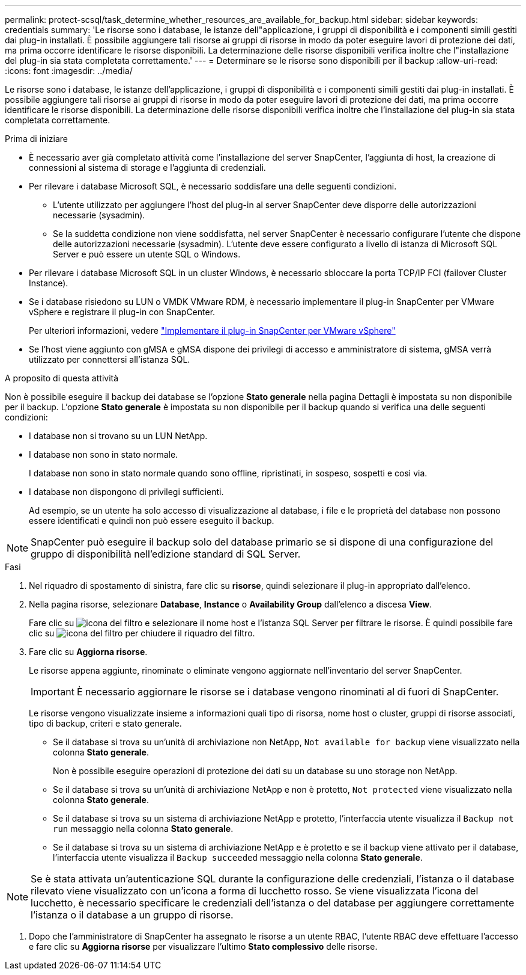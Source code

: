 ---
permalink: protect-scsql/task_determine_whether_resources_are_available_for_backup.html 
sidebar: sidebar 
keywords: credentials 
summary: 'Le risorse sono i database, le istanze dell"applicazione, i gruppi di disponibilità e i componenti simili gestiti dai plug-in installati. È possibile aggiungere tali risorse ai gruppi di risorse in modo da poter eseguire lavori di protezione dei dati, ma prima occorre identificare le risorse disponibili. La determinazione delle risorse disponibili verifica inoltre che l"installazione del plug-in sia stata completata correttamente.' 
---
= Determinare se le risorse sono disponibili per il backup
:allow-uri-read: 
:icons: font
:imagesdir: ../media/


[role="lead"]
Le risorse sono i database, le istanze dell'applicazione, i gruppi di disponibilità e i componenti simili gestiti dai plug-in installati. È possibile aggiungere tali risorse ai gruppi di risorse in modo da poter eseguire lavori di protezione dei dati, ma prima occorre identificare le risorse disponibili. La determinazione delle risorse disponibili verifica inoltre che l'installazione del plug-in sia stata completata correttamente.

.Prima di iniziare
* È necessario aver già completato attività come l'installazione del server SnapCenter, l'aggiunta di host, la creazione di connessioni al sistema di storage e l'aggiunta di credenziali.
* Per rilevare i database Microsoft SQL, è necessario soddisfare una delle seguenti condizioni.
+
** L'utente utilizzato per aggiungere l'host del plug-in al server SnapCenter deve disporre delle autorizzazioni necessarie (sysadmin).
** Se la suddetta condizione non viene soddisfatta, nel server SnapCenter è necessario configurare l'utente che dispone delle autorizzazioni necessarie (sysadmin). L'utente deve essere configurato a livello di istanza di Microsoft SQL Server e può essere un utente SQL o Windows.


* Per rilevare i database Microsoft SQL in un cluster Windows, è necessario sbloccare la porta TCP/IP FCI (failover Cluster Instance).
* Se i database risiedono su LUN o VMDK VMware RDM, è necessario implementare il plug-in SnapCenter per VMware vSphere e registrare il plug-in con SnapCenter.
+
Per ulteriori informazioni, vedere https://docs.netapp.com/us-en/sc-plugin-vmware-vsphere/scpivs44_deploy_snapcenter_plug-in_for_vmware_vsphere.html["Implementare il plug-in SnapCenter per VMware vSphere"^]

* Se l'host viene aggiunto con gMSA e gMSA dispone dei privilegi di accesso e amministratore di sistema, gMSA verrà utilizzato per connettersi all'istanza SQL.


.A proposito di questa attività
Non è possibile eseguire il backup dei database se l'opzione *Stato generale* nella pagina Dettagli è impostata su non disponibile per il backup. L'opzione *Stato generale* è impostata su non disponibile per il backup quando si verifica una delle seguenti condizioni:

* I database non si trovano su un LUN NetApp.
* I database non sono in stato normale.
+
I database non sono in stato normale quando sono offline, ripristinati, in sospeso, sospetti e così via.

* I database non dispongono di privilegi sufficienti.
+
Ad esempio, se un utente ha solo accesso di visualizzazione al database, i file e le proprietà del database non possono essere identificati e quindi non può essere eseguito il backup.




NOTE: SnapCenter può eseguire il backup solo del database primario se si dispone di una configurazione del gruppo di disponibilità nell'edizione standard di SQL Server.

.Fasi
. Nel riquadro di spostamento di sinistra, fare clic su *risorse*, quindi selezionare il plug-in appropriato dall'elenco.
. Nella pagina risorse, selezionare *Database*, *Instance* o *Availability Group* dall'elenco a discesa *View*.
+
Fare clic su image:../media/filter_icon.gif["icona del filtro"] e selezionare il nome host e l'istanza SQL Server per filtrare le risorse. È quindi possibile fare clic su image:../media/filter_icon.gif["icona del filtro"] per chiudere il riquadro del filtro.

. Fare clic su *Aggiorna risorse*.
+
Le risorse appena aggiunte, rinominate o eliminate vengono aggiornate nell'inventario del server SnapCenter.

+

IMPORTANT: È necessario aggiornare le risorse se i database vengono rinominati al di fuori di SnapCenter.

+
Le risorse vengono visualizzate insieme a informazioni quali tipo di risorsa, nome host o cluster, gruppi di risorse associati, tipo di backup, criteri e stato generale.

+
** Se il database si trova su un'unità di archiviazione non NetApp, `Not available for backup` viene visualizzato nella colonna *Stato generale*.
+
Non è possibile eseguire operazioni di protezione dei dati su un database su uno storage non NetApp.

** Se il database si trova su un'unità di archiviazione NetApp e non è protetto, `Not protected` viene visualizzato nella colonna *Stato generale*.
** Se il database si trova su un sistema di archiviazione NetApp e protetto, l'interfaccia utente visualizza il `Backup not run` messaggio nella colonna *Stato generale*.
** Se il database si trova su un sistema di archiviazione NetApp e è protetto e se il backup viene attivato per il database, l'interfaccia utente visualizza il `Backup succeeded` messaggio nella colonna *Stato generale*.





NOTE: Se è stata attivata un'autenticazione SQL durante la configurazione delle credenziali, l'istanza o il database rilevato viene visualizzato con un'icona a forma di lucchetto rosso. Se viene visualizzata l'icona del lucchetto, è necessario specificare le credenziali dell'istanza o del database per aggiungere correttamente l'istanza o il database a un gruppo di risorse.

. Dopo che l'amministratore di SnapCenter ha assegnato le risorse a un utente RBAC, l'utente RBAC deve effettuare l'accesso e fare clic su *Aggiorna risorse* per visualizzare l'ultimo *Stato complessivo* delle risorse.

